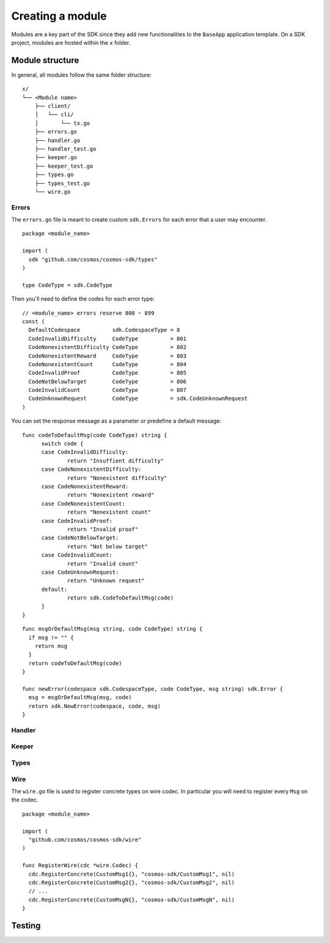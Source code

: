 Creating a module
=================

Modules are a key part of the SDK since they add new functionalities to the
``BaseApp`` application template. On a SDK project, modules are hosted within
the ``x`` folder.

Module structure
----------------

In general, all modules follow the same folder structure:

::

  x/
  └── <Module name>
      ├── client/
      │   └── cli/
      │       └── tx.go
      ├── errors.go
      ├── handler.go
      ├── handler_test.go
      ├── keeper.go
      ├── keeper_test.go
      ├── types.go
      ├── types_test.go
      └── wire.go

Errors
^^^^^^

The ``errors.go`` file is meant to create custom ``sdk.Errors`` for each error
that a user may encounter.

::

  package <module_name>

  import (
    sdk "github.com/cosmos/cosmos-sdk/types"
  )

  type CodeType = sdk.CodeType


Then you'll need to define the codes for each error type:

::

  // <module_name> errors reserve 800 ~ 899
  const (
    DefaultCodespace          sdk.CodespaceType = 8
    CodeInvalidDifficulty     CodeType          = 801
    CodeNonexistentDifficulty CodeType          = 802
    CodeNonexistentReward     CodeType          = 803
    CodeNonexistentCount      CodeType          = 804
    CodeInvalidProof          CodeType          = 805
    CodeNotBelowTarget        CodeType          = 806
    CodeInvalidCount          CodeType          = 807
    CodeUnknownRequest        CodeType          = sdk.CodeUnknownRequest
  )

You can set the response message as a parameter or predefine a default message:

::

  func codeToDefaultMsg(code CodeType) string {
  	switch code {
  	case CodeInvalidDifficulty:
  		return "Insuffient difficulty"
  	case CodeNonexistentDifficulty:
  		return "Nonexistent difficulty"
  	case CodeNonexistentReward:
  		return "Nonexistent reward"
  	case CodeNonexistentCount:
  		return "Nonexistent count"
  	case CodeInvalidProof:
  		return "Invalid proof"
  	case CodeNotBelowTarget:
  		return "Not below target"
  	case CodeInvalidCount:
  		return "Invalid count"
  	case CodeUnknownRequest:
  		return "Unknown request"
  	default:
  		return sdk.CodeToDefaultMsg(code)
  	}
  }

::

  func msgOrDefaultMsg(msg string, code CodeType) string {
    if msg != "" {
      return msg
    }
    return codeToDefaultMsg(code)
  }

  func newError(codespace sdk.CodespaceType, code CodeType, msg string) sdk.Error {
    msg = msgOrDefaultMsg(msg, code)
    return sdk.NewError(codespace, code, msg)
  }


Handler
^^^^^^^

Keeper
^^^^^^

Types
^^^^^

Wire
^^^^

The ``wire.go`` file is used to register concrete types on wire codec.
In particular you will need to register every ``Msg`` on the codec.

::

  package <module_name>

  import (
    "github.com/cosmos/cosmos-sdk/wire"
  )

  func RegisterWire(cdc *wire.Codec) {
    cdc.RegisterConcrete(CustomMsg1{}, "cosmos-sdk/CustomMsg1", nil)
    cdc.RegisterConcrete(CustomMsg2{}, "cosmos-sdk/CustomMsg2", nil)
    // ...
    cdc.RegisterConcrete(CustomMsgN{}, "cosmos-sdk/CustomMsgN", nil)
  }

Testing
-------

